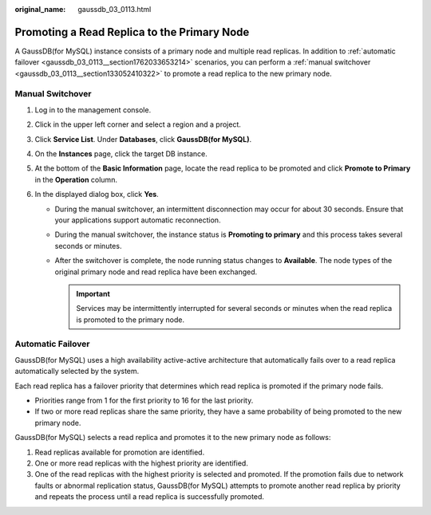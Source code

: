 :original_name: gaussdb_03_0113.html

.. _gaussdb_03_0113:

Promoting a Read Replica to the Primary Node
============================================

A GaussDB(for MySQL) instance consists of a primary node and multiple read replicas. In addition to :ref:`automatic failover <gaussdb_03_0113__section1762033653214>` scenarios, you can perform a :ref:`manual switchover <gaussdb_03_0113__section133052410322>` to promote a read replica to the new primary node.

.. _gaussdb_03_0113__section133052410322:

Manual Switchover
-----------------

#. Log in to the management console.
#. Click |image1| in the upper left corner and select a region and a project.
#. Click **Service List**. Under **Databases**, click **GaussDB(for MySQL)**.
#. On the **Instances** page, click the target DB instance.
#. At the bottom of the **Basic Information** page, locate the read replica to be promoted and click **Promote to Primary** in the **Operation** column.
#. In the displayed dialog box, click **Yes**.

   -  During the manual switchover, an intermittent disconnection may occur for about 30 seconds. Ensure that your applications support automatic reconnection.
   -  During the manual switchover, the instance status is **Promoting to primary** and this process takes several seconds or minutes.
   -  After the switchover is complete, the node running status changes to **Available**. The node types of the original primary node and read replica have been exchanged.

      .. important::

         Services may be intermittently interrupted for several seconds or minutes when the read replica is promoted to the primary node.

.. _gaussdb_03_0113__section1762033653214:

Automatic Failover
------------------

GaussDB(for MySQL) uses a high availability active-active architecture that automatically fails over to a read replica automatically selected by the system.

Each read replica has a failover priority that determines which read replica is promoted if the primary node fails.

-  Priorities range from 1 for the first priority to 16 for the last priority.
-  If two or more read replicas share the same priority, they have a same probability of being promoted to the new primary node.

GaussDB(for MySQL) selects a read replica and promotes it to the new primary node as follows:

#. Read replicas available for promotion are identified.
#. One or more read replicas with the highest priority are identified.
#. One of the read replicas with the highest priority is selected and promoted. If the promotion fails due to network faults or abnormal replication status, GaussDB(for MySQL) attempts to promote another read replica by priority and repeats the process until a read replica is successfully promoted.

.. |image1| image:: /_static/images/en-us_image_0000001352219100.png
